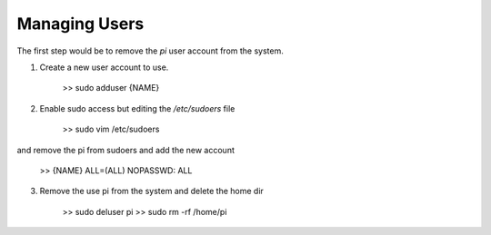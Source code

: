 Managing Users
==============
The first step would be to remove the `pi` user account from the system.

1. Create a new user account to use. 

    >> sudo adduser {NAME}

2. Enable sudo access but editing the `/etc/sudoers` file

    >> sudo vim /etc/sudoers

and remove the pi from sudoers and add the new account

    >> {NAME} ALL=(ALL) NOPASSWD: ALL

3. Remove the use pi from the system and delete the home dir

    >> sudo deluser pi
    >> sudo rm -rf /home/pi


